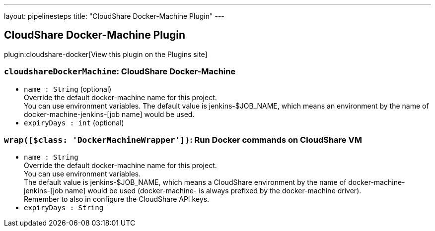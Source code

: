 ---
layout: pipelinesteps
title: "CloudShare Docker-Machine Plugin"
---

:notitle:
:description:
:author:
:email: jenkinsci-users@googlegroups.com
:sectanchors:
:toc: left
:compat-mode!:

== CloudShare Docker-Machine Plugin

plugin:cloudshare-docker[View this plugin on the Plugins site]

=== `cloudshareDockerMachine`: CloudShare Docker-Machine
++++
<ul><li><code>name : String</code> (optional)
<div><div>
 Override the default docker-machine name for this project. 
 <br>
  You can use environment variables. The default value is jenkins-$JOB_NAME, which means an environment by the name of docker-machine-jenkins-[job name] would be used.
</div></div>

</li>
<li><code>expiryDays : int</code> (optional)
</li>
</ul>


++++
=== `wrap([$class: 'DockerMachineWrapper'])`: Run Docker commands on CloudShare VM
++++
<ul><li><code>name : String</code>
<div><div>
 Override the default docker-machine name for this project. 
 <br>
  You can use environment variables. 
 <br>
  The default value is jenkins-$JOB_NAME, which means a CloudShare environment by the name of docker-machine-jenkins-[job name] would be used (docker-machine- is always prefixed by the docker-machine driver). 
 <br>
  Remember to also in <a rel="nofollow">configure the CloudShare API keys</a>.
</div></div>

</li>
<li><code>expiryDays : String</code>
</li>
</ul>


++++
